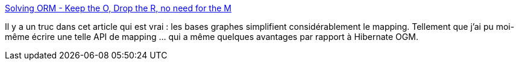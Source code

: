 :jbake-type: post
:jbake-status: published
:jbake-title: Solving ORM - Keep the O, Drop the R, no need for the M
:jbake-tags: mapping,java,orm,graph,sgbd,_mois_sept.,_année_2014
:jbake-date: 2014-09-22
:jbake-depth: ../
:jbake-uri: shaarli/1411376246000.adoc
:jbake-source: https://nicolas-delsaux.hd.free.fr/Shaarli?searchterm=http%3A%2F%2Fblog.jhades.org%2Fsolving-orm-complexity-keep-the-o-drop-the-r-no-need-for-the-m%2F&searchtags=mapping+java+orm+graph+sgbd+_mois_sept.+_ann%C3%A9e_2014
:jbake-style: shaarli

http://blog.jhades.org/solving-orm-complexity-keep-the-o-drop-the-r-no-need-for-the-m/[Solving ORM - Keep the O, Drop the R, no need for the M]

Il y a un truc dans cet article qui est vrai : les bases graphes simplifient considérablement le mapping. Tellement que j'ai pu moi-même écrire une telle API de mapping ... qui a même quelques avantages par rapport à Hibernate OGM.
